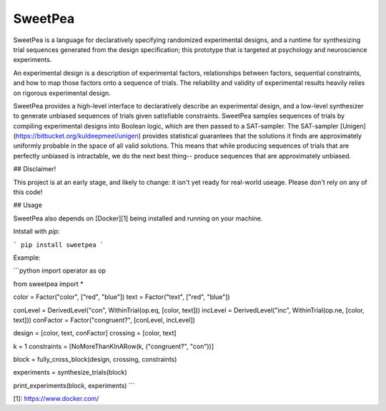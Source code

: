 SweetPea
========

SweetPea is a language for declaratively specifying randomized experimental designs, and a runtime for synthesizing trial sequences generated from the design specification; this prototype that is targeted at psychology and neuroscience experiments. 

An experimental design is a description of experimental factors, relationships between factors, sequential constraints, and how to map those factors onto a sequence of trials. The reliability and validity of experimental results heavily relies on rigorous experimental design.

SweetPea provides a high-level interface to declaratively describe an experimental design, and a low-level synthesizer to generate unbiased sequences of trials given satisfiable constraints. SweetPea samples sequences of trials by compiling experimental designs into Boolean logic, which are then passed to a SAT-sampler. The SAT-sampler [Unigen](https://bitbucket.org/kuldeepmeel/unigen) provides statistical guarantees that the solutions it finds are approximately uniformly probable in the space of all valid solutions. This means that while producing sequences of trials that are perfectly unbiased is intractable, we do the next best thing-- produce sequences that are approximately unbiased.


## Disclaimer!

This project is at an early stage, and likely to change: it isn't yet ready for real-world useage. Please don't rely on any of this code!


## Usage

SweetPea also depends on [Docker][1] being installed and running on your machine. 

Intstall with `pip`:

```
pip install sweetpea
```

Example:

```python
import operator as op

from sweetpea import *

color = Factor("color", ["red", "blue"])
text  = Factor("text",  ["red", "blue"])

conLevel  = DerivedLevel("con", WithinTrial(op.eq, [color, text]))
incLevel  = DerivedLevel("inc", WithinTrial(op.ne, [color, text]))
conFactor = Factor("congruent?", [conLevel, incLevel])

design       = [color, text, conFactor]
crossing     = [color, text]

k = 1
constraints = [NoMoreThanKInARow(k, ("congruent?", "con"))]

block        = fully_cross_block(design, crossing, constraints)

experiments  = synthesize_trials(block)

print_experiments(block, experiments)
```

[1]: https://www.docker.com/



